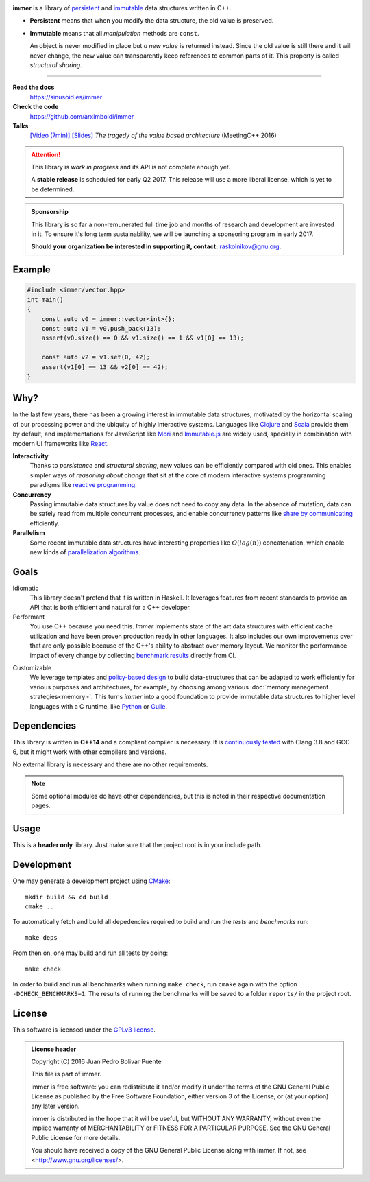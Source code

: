 
.. image:: https://travis-ci.org/arximboldi/immer.svg?branch=master
   :target: https://travis-ci.org/arximboldi/immer
   :alt: Travis Badge

.. image:: https://codecov.io/gh/arximboldi/immer/branch/master/graph/badge.svg
   :target: https://codecov.io/gh/arximboldi/immer
   :alt: CodeCov Badge

.. raw:: html

   <img style="display:block; width:100%;" src="https://rawgit.com/arximboldi/immer/doc/doc/_static/logo.svg" alt="Logotype"/>

**immer** is a library of persistent_ and immutable_ data structures
written in C++.

.. _persistent: https://en.wikipedia.org/wiki/Persistent_data_structure
.. _immutable:  https://en.wikipedia.org/wiki/Immutable_object

- **Persistent** means that when you modify the data structure, the
  old value is preserved.

- **Immutable** means that all *manipulation* methods are ``const``.

  An object is never modified in place but *a new value* is returned
  instead.  Since the old value is still there and it will never
  change, the new value can transparently keep references to common
  parts of it.  This property is called *structural sharing*.

----

**Read the docs**
  https://sinusoid.es/immer
**Check the code**
  https://github.com/arximboldi/immer
**Talks**
  `[Video (7min)] <https://www.youtube.com/watch?v=9nupb1SNo3Q>`_
  `[Slides] <https://sinusoid.es/talks/meetingcpp16>`_
  *The tragedy of the value based architecture* (MeetingC++ 2016)


.. attention::
   This library is *work in progress* and its API is not complete
   enough yet.

   A **stable release** is scheduled for early Q2 2017.  This release
   will use a more liberal license, which is yet to be determined.

.. admonition:: Sponsorship
   :class: tip

   This library is so far a non-remunerated full time job and months
   of research and development are invested in it.  To ensure it's
   long term sustainability, we will be launching a sponsoring program
   in early 2017.

   **Should your organization be interested in supporting it,
   contact:** raskolnikov@gnu.org.

.. include:index/end

Example
-------

.. github does not support the ``literalinclude`` directive.  This
   example is copy pasted form ``example/vector/intro.cpp``

.. code-block:: c++

   #include <immer/vector.hpp>
   int main()
   {
       const auto v0 = immer::vector<int>{};
       const auto v1 = v0.push_back(13);
       assert(v0.size() == 0 && v1.size() == 1 && v1[0] == 13);

       const auto v2 = v1.set(0, 42);
       assert(v1[0] == 13 && v2[0] == 42);
   }

Why?
----

In the last few years, there has been a growing interest in immutable
data structures, motivated by the horizontal scaling of our processing
power and the ubiquity of highly interactive systems.  Languages like
Clojure_ and Scala_ provide them by default, and implementations
for JavaScript like Mori_ and Immutable.js_ are widely used,
specially in combination with modern UI frameworks like React_.

**Interactivity**
    Thanks to *persistence* and *structural sharing*, new values can
    be efficiently compared with old ones.  This enables simpler ways of
    *reasoning about change* that sit at the core of modern
    interactive systems programming paradigms like `reactive
    programming`_.

**Concurrency**
    Passing immutable data structures by value does not need to copy
    any data. In the absence of mutation, data can be safely read
    from multiple concurrent processes, and enable concurrency
    patterns like `share by communicating`_ efficiently.

**Parallelism**
   Some recent immutable data structures have interesting properties
   like :math:`O(log(n))` concatenation, which enable new kinds of
   `parallelization algorithms`_.

.. _clojure: http://clojure.org/reference/data_structures
.. _scala: http://docs.scala-lang.org/overviews/collections/overview.html

.. _mori: https://swannodette.github.io/mori/
.. _immutable.js: https://github.com/facebook/immutable-js
.. _react: https://facebook.github.io/react/

.. _reactive programming: https://en.wikipedia.org/wiki/Reactive_programming
.. _share by communicating: https://blog.golang.org/share-memory-by-communicating
.. _parallelization algorithms: http://docs.scala-lang.org/overviews/parallel-collections/overview.html

Goals
-----

Idiomatic
    This library doesn't pretend that it is written in Haskell.  It
    leverages features from recent standards to provide an API that is
    both efficient and natural for a C++ developer.

Performant
    You use C++ because you need this.  *Immer* implements state of
    the art data structures with efficient cache utilization and have
    been proven production ready in other languages.  It also includes
    our own improvements over that are only possible because of the
    C++'s ability to abstract over memory layout.  We monitor the
    performance impact of every change by collecting `benchmark
    results`_ directly from CI.

.. _benchmark results: https://public.sinusoid.es/misc/immer/reports/

Customizable
    We leverage templates and `policy-based design`_ to build
    data-structures that can be adapted to work efficiently for
    various purposes and architectures, for example, by choosing among
    various :doc:`memory management strategies<memory>`.  This turns
    *immer* into a good foundation to provide immutable data
    structures to higher level languages with a C runtime, like
    Python_ or Guile_.

.. _python: https://www.python.org/
.. _guile: https://www.gnu.org/software/guile/
.. _policy-based design: https://en.wikipedia.org/wiki/Policy-based_design

Dependencies
------------

This library is written in **C++14** and a compliant compiler is
necessary.  It is `continuously tested`_ with Clang 3.8 and GCC 6, but
it might work with other compilers and versions.

No external library is necessary and there are no other requirements.

.. _continuously tested: https://travis-ci.org/arximboldi/immer

.. note:: Some optional modules do have other dependencies, but this
          is noted in their respective documentation pages.

Usage
-----

This is a **header only** library.  Just make sure that the project
root is in your include path.

Development
-----------

One may generate a development project using `CMake`_::

    mkdir build && cd build
    cmake ..

To automatically fetch and build all depedencies required to build and
run the *tests* and *benchmarks* run::

    make deps

From then on, one may build and run all tests by doing::

    make check

In order to build and run all benchmarks when running ``make check``,
run ``cmake`` again with the option ``-DCHECK_BENCHMARKS=1``.  The
results of running the benchmarks will be saved to a folder
``reports/`` in the project root.

.. _cmake: https://cmake.org/

License
-------

This software is licensed under the `GPLv3 license`_.

.. admonition:: License header

    Copyright (C) 2016 Juan Pedro Bolivar Puente

    This file is part of immer.

    immer is free software: you can redistribute it and/or modify
    it under the terms of the GNU General Public License as published by
    the Free Software Foundation, either version 3 of the License, or
    (at your option) any later version.

    immer is distributed in the hope that it will be useful,
    but WITHOUT ANY WARRANTY; without even the implied warranty of
    MERCHANTABILITY or FITNESS FOR A PARTICULAR PURPOSE.  See the
    GNU General Public License for more details.

    You should have received a copy of the GNU General Public License
    along with immer.  If not, see <http://www.gnu.org/licenses/>.

.. _gplv3 license: https://www.gnu.org/licenses/gpl-3.0.en.html

.. image:: https://www.gnu.org/graphics/gplv3-127x51.png
   :alt: GPL3 logo
   :target: https://www.gnu.org/licenses/gpl-3.0.en.html
